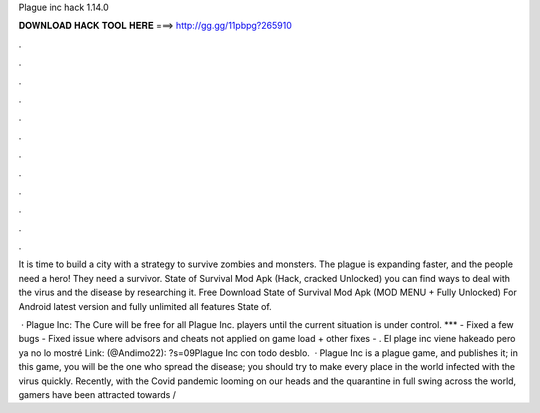 Plague inc hack 1.14.0



𝐃𝐎𝐖𝐍𝐋𝐎𝐀𝐃 𝐇𝐀𝐂𝐊 𝐓𝐎𝐎𝐋 𝐇𝐄𝐑𝐄 ===> http://gg.gg/11pbpg?265910



.



.



.



.



.



.



.



.



.



.



.



.

It is time to build a city with a strategy to survive zombies and monsters. The plague is expanding faster, and the people need a hero! They need a survivor. State of Survival Mod Apk (Hack, cracked Unlocked) you can find ways to deal with the virus and the disease by researching it. Free Download State of Survival Mod Apk (MOD MENU + Fully Unlocked) For Android latest version and fully unlimited all features State of.

 · Plague Inc: The Cure will be free for all Plague Inc. players until the current situation is under control. *** - Fixed a few bugs - Fixed issue where advisors and cheats not applied on game load + other fixes - . El plage inc viene hakeado pero ya no lo mostré Link: (@Andimo22): ?s=09Plague Inc con todo desblo.  · Plague Inc is a plague game, and  publishes it; in this game, you will be the one who spread the disease; you should try to make every place in the world infected with the virus quickly. Recently, with the Covid pandemic looming on our heads and the quarantine in full swing across the world, gamers have been attracted towards /
